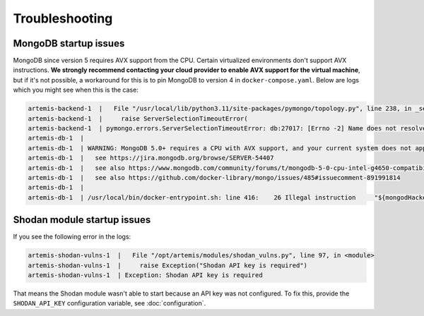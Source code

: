 Troubleshooting
===============

MongoDB startup issues
----------------------

MongoDB since version 5 requires AVX support from the CPU. Certain virtualized environments don't support AVX instructions. **We strongly
recommend contacting your cloud provider to enable AVX support for the virtual machine**, but if it's not possible, a workaround for this
is to pin MongoDB to version 4 in ``docker-compose.yaml``. Below are logs which you might see when this is the case:

.. code-block::

    artemis-backend-1  |   File "/usr/local/lib/python3.11/site-packages/pymongo/topology.py", line 238, in _select_servers_loop
    artemis-backend-1  |     raise ServerSelectionTimeoutError(
    artemis-backend-1  | pymongo.errors.ServerSelectionTimeoutError: db:27017: [Errno -2] Name does not resolve, Timeout: 30s, Topology Description: <TopologyDescription id: 64171dc4adf6cec1ffeb07db, topology_type: Unknown, servers: [<ServerDescription ('db', 27017) server_type: Unknown, rtt: None, error=AutoReconnect('db:27017: [Errno -2] Name does not resolve')>]>
    artemis-db-1  |
    artemis-db-1  | WARNING: MongoDB 5.0+ requires a CPU with AVX support, and your current system does not appear to have that!
    artemis-db-1  |   see https://jira.mongodb.org/browse/SERVER-54407
    artemis-db-1  |   see also https://www.mongodb.com/community/forums/t/mongodb-5-0-cpu-intel-g4650-compatibility/116610/2
    artemis-db-1  |   see also https://github.com/docker-library/mongo/issues/485#issuecomment-891991814
    artemis-db-1  |
    artemis-db-1  | /usr/local/bin/docker-entrypoint.sh: line 416:    26 Illegal instruction     "${mongodHackedArgs[@]}" --fork

Shodan module startup issues
----------------------------

If you see the following error in the logs:

.. code-block::

    artemis-shodan-vulns-1  |   File "/opt/artemis/modules/shodan_vulns.py", line 97, in <module>
    artemis-shodan-vulns-1  |     raise Exception("Shodan API key is required")
    artemis-shodan-vulns-1  | Exception: Shodan API key is required

That means the Shodan module wasn't able to start because an API key was not configured.
To fix this, provide the ``SHODAN_API_KEY`` configuration variable, see :doc:`configuration`.
